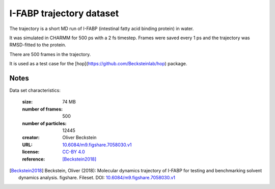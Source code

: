 .. -*- coding: utf-8 -*-
.. _`ifabp-water-dataset`:

===========================
 I-FABP trajectory dataset
===========================

The trajectory is a short MD run of I-FABP (intestinal fatty acid
binding protein) in water.

It was simulated in CHARMM for 500 ps with a 2 fs timestep. Frames
were saved every 1 ps and the trajectory was RMSD-fitted to the
protein.

There are 500 frames in the trajectory.

It is used as a test case for the
[hop](https://github.com/Becksteinlab/hop) package.


Notes
-----

Data set characteristics:

 :size: 74 MB
 :number of frames:  500
 :number of particles: 12445
 :creator: Oliver Beckstein
 :URL:  `10.6084/m9.figshare.7058030.v1 <https://doi.org/10.6084/m9.figshare.7058030.v1>`_
 :license: `CC-BY 4.0 <https://creativecommons.org/licenses/by/4.0/legalcode>`_
 :reference: [Beckstein2018]_
    

.. [Beckstein2018] Beckstein, Oliver (2018): Molecular dynamics
   trajectory of I-FABP for testing and benchmarking solvent dynamics
   analysis. figshare. Fileset. DOI: `10.6084/m9.figshare.7058030.v1
   <https://doi.org/10.6084/m9.figshare.7058030.v1>`_

